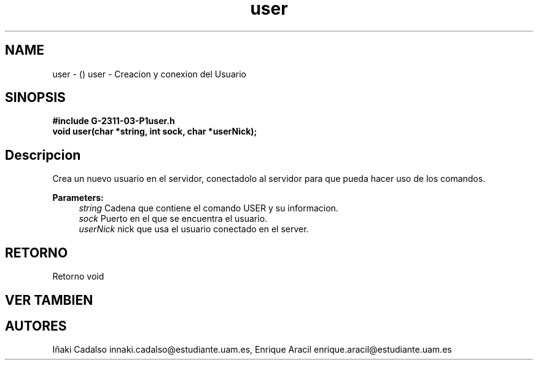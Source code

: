.TH "user" 3 "Fri May 5 2017" "G-2311-03-P1" \" -*- nroff -*-
.ad l
.nh
.SH NAME
user \- () \fB\fP 
user - Creacion y conexion del Usuario
.SH "SINOPSIS"
.PP
\fB#include\fP \fB\fBG-2311-03-P1user\&.h\fP\fP 
.br
\fBvoid\fP user(char *string, int sock, char *userNick); 
.SH "Descripcion"
.PP
Crea un nuevo usuario en el servidor, conectadolo al servidor para que pueda hacer uso de los comandos\&. 
.PP
\fBParameters:\fP
.RS 4
\fIstring\fP Cadena que contiene el comando USER y su informacion\&. 
.br
\fIsock\fP Puerto en el que se encuentra el usuario\&. 
.br
\fIuserNick\fP nick que usa el usuario conectado en el server\&. 
.RE
.PP
.SH "RETORNO"
.PP
Retorno void 
.SH "VER TAMBIEN"
.PP
.SH "AUTORES"
.PP
Iñaki Cadalso innaki.cadalso@estudiante.uam.es, Enrique Aracil enrique.aracil@estudiante.uam.es 

